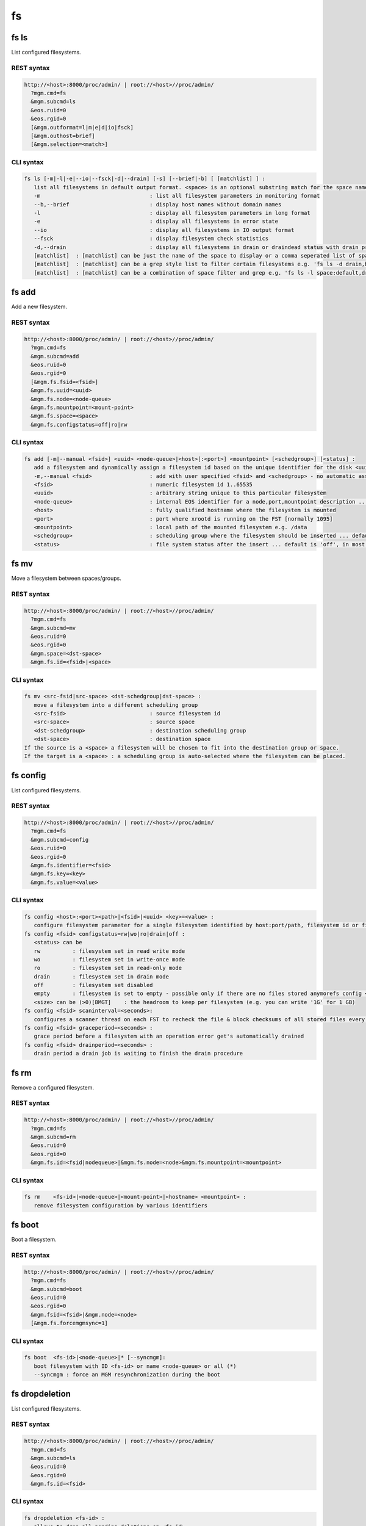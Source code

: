 .. highlight:: rst

.. index::
   single: Filesystem API

fs
=====

fs ls
--------

List configured filesystems.

REST syntax
+++++++++++

.. code-block:: text

   http://<host>:8000/proc/admin/ | root://<host>//proc/admin/
     ?mgm.cmd=fs
     &mgm.subcmd=ls
     &eos.ruid=0
     &eos.rgid=0
     [&mgm.outformat=l|m|e|d|io|fsck]
     [&mgm.outhost=brief]
     [&mgm.selection=<match>]

CLI syntax
++++++++++

.. code-block:: text

   fs ls [-m|-l|-e|--io|--fsck|-d|--drain] [-s] [--brief|-b] [ [matchlist] ] :
      list all filesystems in default output format. <space> is an optional substring match for the space name and can be a comma separated list
      -m                                  : list all filesystem parameters in monitoring format
      --b,--brief                         : display host names without domain names
      -l                                  : display all filesystem parameters in long format
      -e                                  : display all filesystems in error state
      --io                                : display all filesystems in IO output format
      --fsck                              : display filesystem check statistics
      -d,--drain                          : display all filesystems in drain or draindead status with drain progress and statistics
      [matchlist]  : [matchlist] can be just the name of the space to display or a comma seperated list of spaces e.g 'default,space'
      [matchlist]  : [matchlist] can be a grep style list to filter certain filesystems e.g. 'fs ls -d drain,bootfailure'
      [matchlist]  : [matchlist] can be a combination of space filter and grep e.g. 'fs ls -l space:default,drain,bootfailure'


fs add
--------

Add a new filesystem.

REST syntax
+++++++++++

.. code-block:: text

   http://<host>:8000/proc/admin/ | root://<host>//proc/admin/
     ?mgm.cmd=fs
     &mgm.subcmd=add
     &eos.ruid=0
     &eos.rgid=0
     [&mgm.fs.fsid=<fsid>]
     &mgm.fs.uuid=<uuid>
     &mgm.fs.node=<node-queue>
     &mgm.fs.mountpoint=<mount-point>
     &mgm.fs.space=<space>
     &mgm.fs.configstatus=off|ro|rw

CLI syntax
++++++++++

.. code-block:: text

   fs add [-m|--manual <fsid>] <uuid> <node-queue>|<host>[:<port>] <mountpoint> [<schedgroup>] [<status] :
      add a filesystem and dynamically assign a filesystem id based on the unique identifier for the disk <uuid>
      -m,--manual <fsid>                  : add with user specified <fsid> and <schedgroup> - no automatic assignment
      <fsid>                              : numeric filesystem id 1..65535
      <uuid>                              : arbitrary string unique to this particular filesystem
      <node-queue>                        : internal EOS identifier for a node,port,mountpoint description ... /eos/<host>:<port>/fst e.g. /eos/myhost.cern.ch:1095/fst [you should prefer the host:port syntax]
      <host>                              : fully qualified hostname where the filesystem is mounted
      <port>                              : port where xrootd is running on the FST [normally 1095]
      <mountpoint>                        : local path of the mounted filesystem e.g. /data
      <schedgroup>                        : scheduling group where the filesystem should be inserted ... default is 'default'
      <status>                            : file system status after the insert ... default is 'off', in most cases should be 'rw'

fs mv
--------

Move a filesystem between spaces/groups.

REST syntax
+++++++++++

.. code-block:: text

   http://<host>:8000/proc/admin/ | root://<host>//proc/admin/
     ?mgm.cmd=fs
     &mgm.subcmd=mv
     &eos.ruid=0
     &eos.rgid=0
     &mgm.space=<dst-space>
     &mgm.fs.id=<fsid>|<space>

CLI syntax
++++++++++

.. code-block:: text


   fs mv <src-fsid|src-space> <dst-schedgroup|dst-space> :
      move a filesystem into a different scheduling group
      <src-fsid>                          : source filesystem id
      <src-space>                         : source space
      <dst-schedgroup>                    : destination scheduling group
      <dst-space>                         : destination space
   If the source is a <space> a filesystem will be chosen to fit into the destination group or space.
   If the target is a <space> : a scheduling group is auto-selected where the filesystem can be placed.
.. code-block:: text

fs config
--------

List configured filesystems.

REST syntax
+++++++++++

.. code-block:: text

   http://<host>:8000/proc/admin/ | root://<host>//proc/admin/
     ?mgm.cmd=fs
     &mgm.subcmd=config
     &eos.ruid=0
     &eos.rgid=0
     &mgm.fs.identifier=<fsid>
     &mgm.fs.key=<key>
     &mgm.fs.value=<value>

CLI syntax
++++++++++

.. code-block:: text

   fs config <host>:<port><path>|<fsid>|<uuid> <key>=<value> :
      configure filesystem parameter for a single filesystem identified by host:port/path, filesystem id or filesystem UUID.
   fs config <fsid> configstatus=rw|wo|ro|drain|off :
      <status> can be
      rw          : filesystem set in read write mode
      wo          : filesystem set in write-once mode
      ro          : filesystem set in read-only mode
      drain       : filesystem set in drain mode
      off         : filesystem set disabled
      empty       : filesystem is set to empty - possible only if there are no files stored anymorefs config <fsid> headroom=<size>
      <size> can be (>0)[BMGT]    : the headroom to keep per filesystem (e.g. you can write '1G' for 1 GB)
   fs config <fsid> scaninterval=<seconds>: 
      configures a scanner thread on each FST to recheck the file & block checksums of all stored files every <seconds> seconds. 0 disables the scanning.
   fs config <fsid> graceperiod=<seconds> :
      grace period before a filesystem with an operation error get's automatically drained
   fs config <fsid> drainperiod=<seconds> : 
      drain period a drain job is waiting to finish the drain procedure

fs rm
--------

Remove a configured filesystem.

REST syntax
+++++++++++

.. code-block:: text

   http://<host>:8000/proc/admin/ | root://<host>//proc/admin/
     ?mgm.cmd=fs
     &mgm.subcmd=rm
     &eos.ruid=0
     &eos.rgid=0
     &mgm.fs.id=<fsid|nodequeue>|&mgm.fs.node=<node>&mgm.fs.mountpoint=<mountpoint>

CLI syntax
++++++++++

.. code-block:: text


   fs rm    <fs-id>|<node-queue>|<mount-point>|<hostname> <mountpoint> :
      remove filesystem configuration by various identifiers

fs boot
--------

Boot a filesystem.

REST syntax
+++++++++++

.. code-block:: text

   http://<host>:8000/proc/admin/ | root://<host>//proc/admin/
     ?mgm.cmd=fs
     &mgm.subcmd=boot
     &eos.ruid=0
     &eos.rgid=0
     &mgm.fsid=<fsid>|&mgm.node=<node>
     [&mgm.fs.forcemgmsync=1]

CLI syntax
++++++++++

.. code-block:: text

   fs boot  <fs-id>|<node-queue>|* [--syncmgm]:
      boot filesystem with ID <fs-id> or name <node-queue> or all (*)
      --syncmgm : force an MGM resynchronization during the boot

fs dropdeletion
---------------

List configured filesystems.

REST syntax
+++++++++++

.. code-block:: text

   http://<host>:8000/proc/admin/ | root://<host>//proc/admin/
     ?mgm.cmd=fs
     &mgm.subcmd=ls
     &eos.ruid=0
     &eos.rgid=0
     &mgm.fs.id=<fsid>

CLI syntax
++++++++++

.. code-block:: text

   fs dropdeletion <fs-id> :
      allows to drop all pending deletions on <fs-id>

fs dumpmd
--------

Dump meta data of a filesystem.

REST syntax
+++++++++++

.. code-block:: text

   http://<host>:8000/proc/admin/ | root://<host>//proc/admin/
     ?mgm.cmd=fs
     &mgm.subcmd=dumpmd
     &eos.ruid=0
     &eos.rgid=0
     &mgm.fsid=<fsid
     [&mgm.dumpmd.option=m]
     [&mgm.dumpmd.fid=1]
     [&mgm.dumpmd.size=1]

CLI syntax
++++++++++

.. code-block:: text

   fs dumpmd [-s|-m] <fs-id> [-fid] [-path] :
      dump all file meta data on this filesystem in query format
      -s    : don't printout keep an internal reference
      -m    : print the full meta data record in env format
      -fid  : dump only a list of file id's stored on this filesystem
      -path : dump only a list of file names stored on this filesystem

fs satus
--------

Show status of a filesystem.

REST syntax
+++++++++++

.. code-block:: text

   http://<host>:8000/proc/admin/ | root://<host>//proc/admin/
     ?mgm.cmd=fs
     &mgm.subcmd=status
     &eos.ruid=0
     &eos.rgid=0
     &mgm.fs.id=<fsid>|&mgm.fs.node=<nodeid>&mgm.fs.mountpoint=<mountpoint>

CLI syntax
++++++++++

.. code-block:: text

   fs status [-l] <fs-id> :
      returns all status variables of a filesystem and calculates the risk of data loss if this filesystem get's removed
   fs status [-l] mount-point> :
      as before but accepts the mount point as input parameters and set's host=<this host>
   fs status [-l] <host> <mount-point> :
      as before but accepts the mount point and hostname as input parameters
      -l    : list all files at risk and files which are offline
